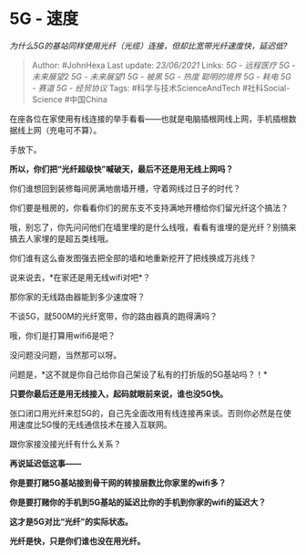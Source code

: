 * 5G - 速度
  :PROPERTIES:
  :CUSTOM_ID: g---速度
  :END:

/为什么5G的基站同样使用光纤（光缆）连接，但却比宽带光纤速度快，延迟低?/

#+BEGIN_QUOTE
  Author: #JohnHexa Last update: /23/06/2021/ Links: [[5G - 远程医疗]]
  [[5G - 未来展望2]] [[5G - 未来展望1]] [[5G - 被黑]] [[5G - 热度]]
  [[聪明的境界]] [[5G - 耗电]] [[5G - 赛道]] [[5G - 经贸协议]] Tags:
  #科学与技术ScienceAndTech #社科Social-Science #中国China
#+END_QUOTE

在座各位在家使用有线连接的举手看看------也就是电脑插根网线上网，手机插根数据线上网（充电可不算）。

手放下。

*所以，你们把“光纤超级快”喊破天，最后不还是用无线上网吗？*

你们谁想回到装修每间房满地凿墙开槽，守着网线过日子的时代？

你们要是租房的，你看看你们的房东支不支持满地开槽给你们留光纤这个搞法？

哦，别忘了，你先问问他们在墙里埋的是什么线哦，看看有谁埋的是光纤？别搞来搞去人家埋的是超五类线哦。

你们谁有这么奋发图强去把全部的墙和地重新挖开了把线换成万兆线？

说来说去，*在家还是用无线wifi对吧*？

那你家的无线路由器能到多少速度呀？

不谈5G，就500M的光纤宽带，你的路由器真的跑得满吗？

哦，你们是打算用wifi6是吧？

没问题没问题，当然那可以呀。

问题是，*这不就是你自己给你自己架设了私有的打折版的5G基站吗？！*

*只要你最后还是用无线接入，起码就眼前来说，谁也没5G快。*

张口闭口用光纤来怼5G的，自己先全面改用有线连接再来谈。否则你必然是在使用速度比5G慢的无线通信技术在接入互联网。

跟你家接没接光纤有什么关系？

*再说延迟低这事------*

*你是要打赌5G基站接到骨干网的转接层数比你家里的wifi多？*

*你是要打赌你的手机到5G基站的延迟比你的手机到你家的wifi的延迟大？*

*这才是5G对比“光纤”的实际状态。*

*光纤是快，只是你们谁也没在用光纤。*
